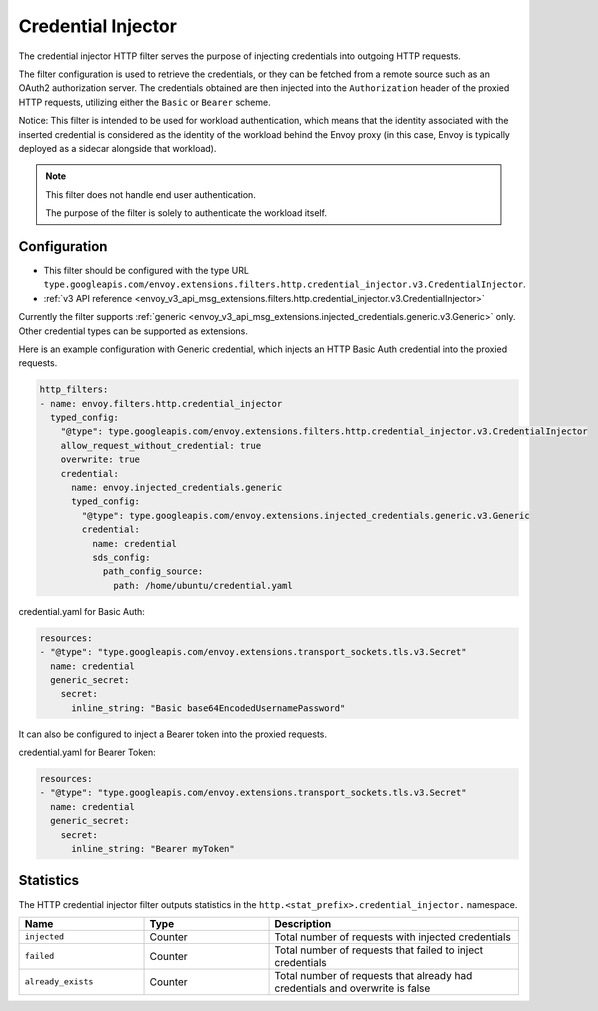 .. _config_http_filters_credential_injector:

Credential Injector
===================

The credential injector HTTP filter serves the purpose of injecting credentials into outgoing HTTP requests.

The filter configuration is used to retrieve the credentials, or they can be fetched from a remote source
such as an OAuth2 authorization server. The credentials obtained are then injected into the ``Authorization``
header of the proxied HTTP requests, utilizing either the ``Basic`` or ``Bearer`` scheme.

Notice: This filter is intended to be used for workload authentication, which means that the identity associated
with the inserted credential is considered as the identity of the workload behind the Envoy proxy (in this case,
Envoy is typically deployed as a sidecar alongside that workload).

.. note::
  This filter does not handle end user authentication.

  The purpose of the filter is solely to authenticate the workload itself.

Configuration
-------------

* This filter should be configured with the type URL ``type.googleapis.com/envoy.extensions.filters.http.credential_injector.v3.CredentialInjector``.
* :ref:`v3 API reference <envoy_v3_api_msg_extensions.filters.http.credential_injector.v3.CredentialInjector>`

Currently the filter supports :ref:`generic <envoy_v3_api_msg_extensions.injected_credentials.generic.v3.Generic>` only.
Other credential types can be supported as extensions.

Here is an example configuration with Generic credential, which injects an HTTP Basic Auth credential into the proxied requests.

.. code-block:: yaml

  http_filters:
  - name: envoy.filters.http.credential_injector
    typed_config:
      "@type": type.googleapis.com/envoy.extensions.filters.http.credential_injector.v3.CredentialInjector
      allow_request_without_credential: true
      overwrite: true
      credential:
        name: envoy.injected_credentials.generic
        typed_config:
          "@type": type.googleapis.com/envoy.extensions.injected_credentials.generic.v3.Generic
          credential:
            name: credential
            sds_config:
              path_config_source:
                path: /home/ubuntu/credential.yaml

credential.yaml for Basic Auth:

.. code-block:: yaml

  resources:
  - "@type": "type.googleapis.com/envoy.extensions.transport_sockets.tls.v3.Secret"
    name: credential
    generic_secret:
      secret:
        inline_string: "Basic base64EncodedUsernamePassword"

It can also be configured to inject a Bearer token into the proxied requests.

credential.yaml for Bearer Token:

.. code-block:: yaml

  resources:
  - "@type": "type.googleapis.com/envoy.extensions.transport_sockets.tls.v3.Secret"
    name: credential
    generic_secret:
      secret:
        inline_string: "Bearer myToken"

Statistics
----------

The HTTP credential injector filter outputs statistics in the ``http.<stat_prefix>.credential_injector.`` namespace.

.. csv-table::
  :header: Name, Type, Description
  :widths: 1, 1, 2

  ``injected``, Counter, Total number of requests with injected credentials
  ``failed``, Counter, Total number of requests that failed to inject credentials
  ``already_exists``, Counter, Total number of requests that already had credentials and overwrite is false
